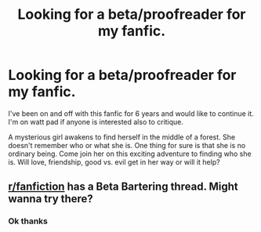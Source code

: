 #+TITLE: Looking for a beta/proofreader for my fanfic.

* Looking for a beta/proofreader for my fanfic.
:PROPERTIES:
:Author: AlanzaOfOlympus
:Score: 0
:DateUnix: 1605488640.0
:DateShort: 2020-Nov-16
:FlairText: Request
:END:
I've been on and off with this fanfic for 6 years and would like to continue it. I'm on watt pad if anyone is interested also to critique.

A mysterious girl awakens to find herself in the middle of a forest. She doesn't remember who or what she is. One thing for sure is that she is no ordinary being. Come join her on this exciting adventure to finding who she is. Will love, friendship, good vs. evil get in her way or will it help?


** [[/r/fanfiction][r/fanfiction]] has a Beta Bartering thread. Might wanna try there?
:PROPERTIES:
:Author: Empress_of_yaoi
:Score: 3
:DateUnix: 1605489193.0
:DateShort: 2020-Nov-16
:END:

*** Ok thanks
:PROPERTIES:
:Author: AlanzaOfOlympus
:Score: 2
:DateUnix: 1605489250.0
:DateShort: 2020-Nov-16
:END:
